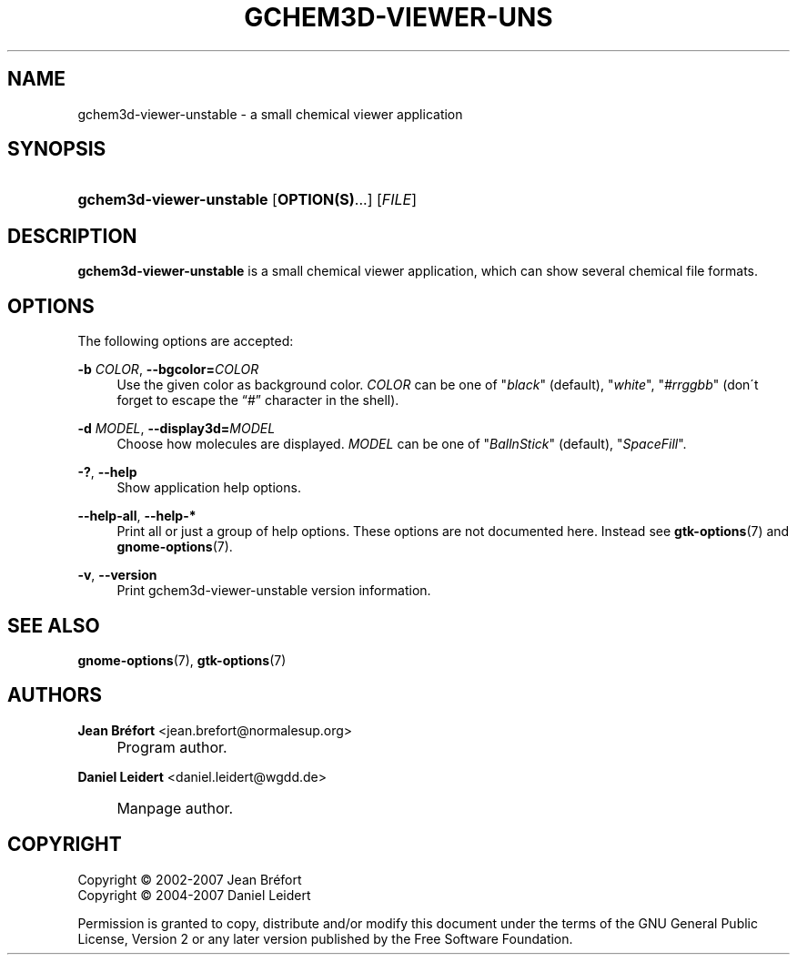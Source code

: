 .\"     Title: gchem3d-viewer-unstable
.\"    Author: Jean Br\('efort <jean.brefort@normalesup.org>
.\" Generator: DocBook XSL Stylesheets v1.73.2 <http://docbook.sf.net/>
.\"      Date: $Date: 2007-10-16 01:11:41 $
.\"    Manual: gnome-chemistry-utils
.\"    Source: gcu 0.9.2
.\"
.TH "GCHEM3D\-VIEWER\-UNS" "1" "$Date: 2007-10-16 01:11:41 $" "gcu 0.9.2" "gnome-chemistry-utils"
.\" disable hyphenation
.nh
.\" disable justification (adjust text to left margin only)
.ad l
.SH "NAME"
gchem3d-viewer-unstable - a small chemical viewer application
.SH "SYNOPSIS"
.HP 24
\fBgchem3d\-viewer\-unstable\fR [\fBOPTION(S)\fR...] [\fIFILE\fR]
.SH "DESCRIPTION"
.PP
\fBgchem3d\-viewer\-unstable\fR
is a small chemical viewer application, which can show several chemical file formats\.
.SH "OPTIONS"
.PP
The following options are accepted:
.PP
\fB\-b \fR\fB\fICOLOR\fR\fR, \fB\-\-bgcolor=\fR\fB\fICOLOR\fR\fR
.RS 4
Use the given color as background color\.
\fICOLOR\fR
can be one of
"\fIblack\fR" (default), "\fIwhite\fR", "\fI#rrggbb\fR" (don\'t forget to escape the \(lq#\(rq character in the shell)\.
.RE
.PP
\fB\-d \fR\fB\fIMODEL\fR\fR, \fB\-\-display3d=\fR\fB\fIMODEL\fR\fR
.RS 4
Choose how molecules are displayed\.
\fIMODEL\fR
can be one of
"\fIBallnStick\fR" (default), "\fISpaceFill\fR"\.
.RE
.PP
\fB\-?\fR, \fB\-\-help\fR
.RS 4
Show application help options\.
.RE
.PP
\fB\-\-help\-all\fR, \fB\-\-help\-*\fR
.RS 4
Print all or just a group of help options\. These options are not documented here\. Instead see
\fBgtk-options\fR(7)
and
\fBgnome-options\fR(7)\.
.RE
.PP
\fB\-v\fR, \fB\-\-version\fR
.RS 4
Print gchem3d\-viewer\-unstable version information\.
.RE
.SH "SEE ALSO"
.PP
\fBgnome-options\fR(7),
\fBgtk-options\fR(7)
.SH "AUTHORS"
.PP
\fBJean Br\('efort\fR <\&jean\.brefort@normalesup\.org\&>
.sp -1n
.IP "" 4
Program author\.
.PP
\fBDaniel Leidert\fR <\&daniel\.leidert@wgdd\.de\&>
.sp -1n
.IP "" 4
Manpage author\.
.SH "COPYRIGHT"
Copyright \(co 2002-2007 Jean Br\('efort
.br
Copyright \(co 2004-2007 Daniel Leidert
.br
.PP
Permission is granted to copy, distribute and/or modify this document under the terms of the GNU General Public License, Version 2 or any later version published by the Free Software Foundation\.
.sp
